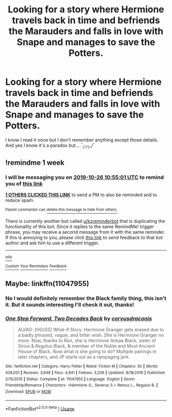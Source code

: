 #+TITLE: Looking for a story where Hermione travels back in time and befriends the Marauders and falls in love with Snape and manages to save the Potters.

* Looking for a story where Hermione travels back in time and befriends the Marauders and falls in love with Snape and manages to save the Potters.
:PROPERTIES:
:Author: adshef
:Score: 0
:DateUnix: 1571446931.0
:DateShort: 2019-Oct-19
:FlairText: What's That Fic?
:END:
I know I read it once but I don't remember anything except those details. And yes I know it's a paradox but....¯_(ツ)_/¯


** !remindme 1 week
:PROPERTIES:
:Score: 1
:DateUnix: 1571482501.0
:DateShort: 2019-Oct-19
:END:

*** I will be messaging you on [[http://www.wolframalpha.com/input/?i=2019-10-26%2010:55:01%20UTC%20To%20Local%20Time][*2019-10-26 10:55:01 UTC*]] to remind you of [[https://np.reddit.com/r/HPfanfiction/comments/djwty1/looking_for_a_story_where_hermione_travels_back/f49sj5n/][*this link*]]

[[https://np.reddit.com/message/compose/?to=RemindMeBot&subject=Reminder&message=%5Bhttps%3A%2F%2Fwww.reddit.com%2Fr%2FHPfanfiction%2Fcomments%2Fdjwty1%2Flooking_for_a_story_where_hermione_travels_back%2Ff49sj5n%2F%5D%0A%0ARemindMe%21%202019-10-26%2010%3A55%3A01%20UTC][*1 OTHERS CLICKED THIS LINK*]] to send a PM to also be reminded and to reduce spam.

^{Parent commenter can} [[https://np.reddit.com/message/compose/?to=RemindMeBot&subject=Delete%20Comment&message=Delete%21%20djwty1][^{delete this message to hide from others.}]]

There is currently another bot called [[/u/kzreminderbot][u/kzreminderbot]] that is duplicating the functionality of this bot. Since it replies to the same RemindMe! trigger phrase, you may receive a second message from it with the same reminder. If this is annoying to you, please click [[https://np.reddit.com/message/compose/?to=kzreminderbot&subject=Feedback%21%20KZ%20Reminder%20Bot][this link]] to send feedback to that bot author and ask him to use a different trigger.

--------------

[[https://np.reddit.com/r/RemindMeBot/comments/c5l9ie/remindmebot_info_v20/][^{Info}]]

[[https://np.reddit.com/message/compose/?to=RemindMeBot&subject=Reminder&message=%5BLink%20or%20message%20inside%20square%20brackets%5D%0A%0ARemindMe%21%20Time%20period%20here][^{Custom}]]
[[https://np.reddit.com/message/compose/?to=RemindMeBot&subject=List%20Of%20Reminders&message=MyReminders%21][^{Your Reminders}]]
[[https://np.reddit.com/message/compose/?to=Watchful1&subject=RemindMeBot%20Feedback][^{Feedback}]]
:PROPERTIES:
:Author: RemindMeBot
:Score: 1
:DateUnix: 1571482531.0
:DateShort: 2019-Oct-19
:END:


** Maybe: linkffn(11047955)
:PROPERTIES:
:Author: kyella14
:Score: 0
:DateUnix: 1571452894.0
:DateShort: 2019-Oct-19
:END:

*** No I would definitely remember the Black family thing, this isn't it. But it sounds interesting I'll check it out, thanks!
:PROPERTIES:
:Author: adshef
:Score: 1
:DateUnix: 1571462203.0
:DateShort: 2019-Oct-19
:END:


*** [[https://www.fanfiction.net/s/11047955/1/][*/One Step Forward, Two Decades Back/*]] by [[https://www.fanfiction.net/u/5751039/corvusdraconis][/corvusdraconis/]]

#+begin_quote
  AU/AO: [HG/SS] What-if Story. Hermione Granger gets erased due to a badly phrased, vague, and bitter wish. She is Hermione Granger no more. Now, thanks to Ron, she is Hermione Ankaa Black, sister of Sirius & Regulus Black, & member of the Noble and Most Ancient House of Black. Now what is she going to do? Multiple pairings in later chapters, and JP starts out as a rampaging jerk.
#+end_quote

^{/Site/:} ^{fanfiction.net} ^{*|*} ^{/Category/:} ^{Harry} ^{Potter} ^{*|*} ^{/Rated/:} ^{Fiction} ^{M} ^{*|*} ^{/Chapters/:} ^{50} ^{*|*} ^{/Words/:} ^{438,031} ^{*|*} ^{/Reviews/:} ^{3,648} ^{*|*} ^{/Favs/:} ^{4,941} ^{*|*} ^{/Follows/:} ^{3,206} ^{*|*} ^{/Updated/:} ^{8/18/2016} ^{*|*} ^{/Published/:} ^{2/15/2015} ^{*|*} ^{/Status/:} ^{Complete} ^{*|*} ^{/id/:} ^{11047955} ^{*|*} ^{/Language/:} ^{English} ^{*|*} ^{/Genre/:} ^{Friendship/Romance} ^{*|*} ^{/Characters/:} ^{<Hermione} ^{G.,} ^{Severus} ^{S.>} ^{Remus} ^{L.,} ^{Regulus} ^{B.} ^{*|*} ^{/Download/:} ^{[[http://www.ff2ebook.com/old/ffn-bot/index.php?id=11047955&source=ff&filetype=epub][EPUB]]} ^{or} ^{[[http://www.ff2ebook.com/old/ffn-bot/index.php?id=11047955&source=ff&filetype=mobi][MOBI]]}

--------------

*FanfictionBot*^{2.0.0-beta} | [[https://github.com/tusing/reddit-ffn-bot/wiki/Usage][Usage]]
:PROPERTIES:
:Author: FanfictionBot
:Score: 0
:DateUnix: 1571452904.0
:DateShort: 2019-Oct-19
:END:
